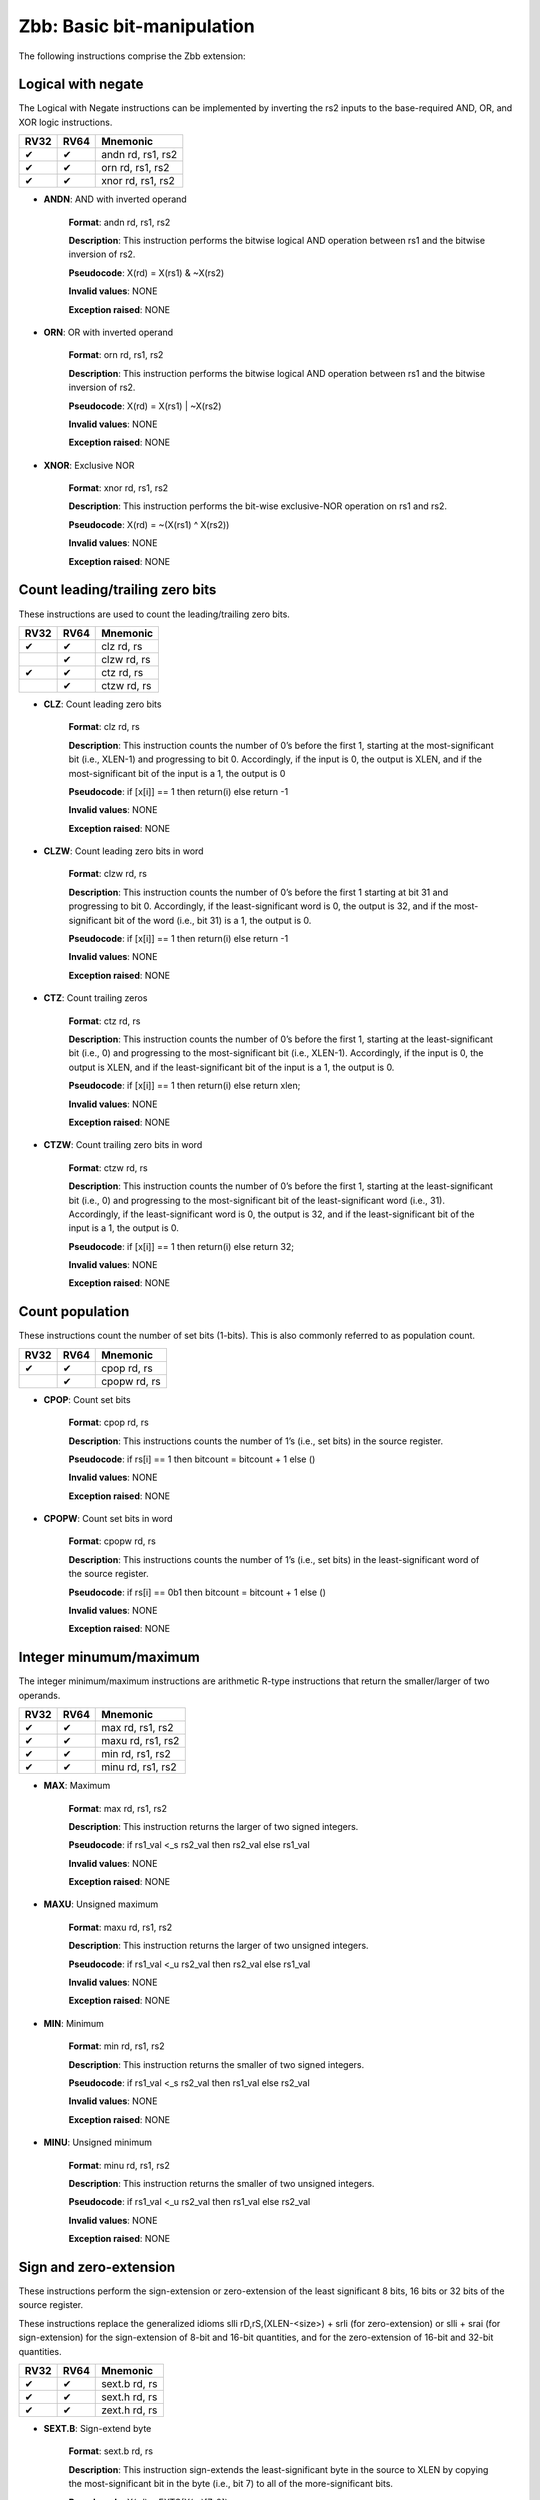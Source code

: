 ============================
Zbb: Basic bit-manipulation
============================

The following instructions comprise the Zbb extension:

Logical with negate
--------------------
The Logical with Negate instructions can be implemented by inverting the rs2 inputs to the base-required AND, OR, and XOR logic instructions.

+-----------+-----------+-----------------------+
| RV32      | RV64      | Mnemonic              |
+===========+===========+=======================+
| ✔         | ✔         | andn rd, rs1, rs2     |
+-----------+-----------+-----------------------+
| ✔         | ✔         | orn rd, rs1, rs2      |
+-----------+-----------+-----------------------+
| ✔         | ✔         | xnor rd, rs1, rs2     |
+-----------+-----------+-----------------------+

- **ANDN**: AND with inverted operand

    **Format**: andn rd, rs1, rs2

    **Description**: This instruction performs the bitwise logical AND operation between rs1 and the bitwise inversion of rs2.

    **Pseudocode**: X(rd) = X(rs1) & ~X(rs2)

    **Invalid values**: NONE

    **Exception raised**: NONE

- **ORN**: OR with inverted operand

    **Format**: orn rd, rs1, rs2 

    **Description**: This instruction performs the bitwise logical AND operation between rs1 and the bitwise inversion of rs2.

    **Pseudocode**: X(rd) = X(rs1) | ~X(rs2)

    **Invalid values**: NONE

    **Exception raised**: NONE

- **XNOR**: Exclusive NOR

    **Format**: xnor rd, rs1, rs2

    **Description**: This instruction performs the bit-wise exclusive-NOR operation on rs1 and rs2.

    **Pseudocode**: X(rd) = ~(X(rs1) ^ X(rs2))

    **Invalid values**: NONE

    **Exception raised**: NONE


Count leading/trailing zero bits
--------------------------------
These instructions are used to count the leading/trailing zero bits.

+-----------+-----------+-----------------------+
| RV32      | RV64      | Mnemonic              |
+===========+===========+=======================+
| ✔         | ✔         | clz rd, rs            |
+-----------+-----------+-----------------------+
|           | ✔         | clzw rd, rs           |
+-----------+-----------+-----------------------+
| ✔         | ✔         | ctz rd, rs            |
+-----------+-----------+-----------------------+
|           | ✔         | ctzw rd, rs           |
+-----------+-----------+-----------------------+

- **CLZ**: Count leading zero bits

    **Format**: clz rd, rs 

    **Description**: This instruction counts the number of 0’s before the first 1, starting at the most-significant bit (i.e., XLEN-1) and progressing to bit 0. Accordingly, if the input is 0, the output is XLEN, and if the most-significant bit of the input is a 1, the output is 0

    **Pseudocode**: if [x[i]] == 1 then return(i) else return -1

    **Invalid values**: NONE

    **Exception raised**: NONE

- **CLZW**: Count leading zero bits in word

    **Format**: clzw rd, rs

    **Description**: This instruction counts the number of 0’s before the first 1 starting at bit 31 and progressing to bit 0. Accordingly, if the least-significant word is 0, the output is 32, and if the most-significant bit of the word (i.e., bit 31) is a 1, the output is 0.

    **Pseudocode**: if [x[i]] == 1 then return(i) else return -1

    **Invalid values**: NONE

    **Exception raised**: NONE

- **CTZ**: Count trailing zeros

    **Format**: ctz rd, rs 

    **Description**: This instruction counts the number of 0’s before the first 1, starting at the least-significant bit (i.e., 0) and progressing to the most-significant bit (i.e., XLEN-1). Accordingly, if the input is 0, the output is XLEN, and if the least-significant bit of the input is a 1, the output is 0.

    **Pseudocode**: if [x[i]] == 1 then return(i) else return xlen;

    **Invalid values**: NONE

    **Exception raised**: NONE

- **CTZW**: Count trailing zero bits in word

    **Format**: ctzw rd, rs 

    **Description**: This instruction counts the number of 0’s before the first 1, starting at the least-significant bit (i.e., 0) and progressing to the most-significant bit of the least-significant word (i.e., 31). Accordingly, if the least-significant word is 0, the output is 32, and if the least-significant bit of the input is a 1, the output is 0.

    **Pseudocode**: if [x[i]] == 1 then return(i) else return 32;

    **Invalid values**: NONE

    **Exception raised**: NONE


Count population
-------------------
These instructions count the number of set bits (1-bits). This is also commonly referred to as population count.

+-----------+-----------+-----------------------+
| RV32      | RV64      | Mnemonic              |
+===========+===========+=======================+
| ✔         | ✔         | cpop rd, rs           |
+-----------+-----------+-----------------------+
|           | ✔         | cpopw rd, rs          |
+-----------+-----------+-----------------------+

- **CPOP**: Count set bits

    **Format**: cpop rd, rs 

    **Description**: This instructions counts the number of 1’s (i.e., set bits) in the source register.

    **Pseudocode**: if rs[i] == 1 then bitcount = bitcount + 1 else ()

    **Invalid values**: NONE

    **Exception raised**: NONE

- **CPOPW**: Count set bits in word

    **Format**: cpopw rd, rs 

    **Description**: This instructions counts the number of 1’s (i.e., set bits) in the least-significant word of the source register.

    **Pseudocode**: if rs[i] == 0b1 then bitcount = bitcount + 1 else ()

    **Invalid values**: NONE

    **Exception raised**: NONE



Integer minumum/maximum
--------------------------
The integer minimum/maximum instructions are arithmetic R-type instructions that return the smaller/larger of two operands.

+-----------+-----------+-----------------------+
| RV32      | RV64      | Mnemonic              |
+===========+===========+=======================+
| ✔         | ✔         | max rd, rs1, rs2      |
+-----------+-----------+-----------------------+
| ✔         | ✔         | maxu rd, rs1, rs2     |
+-----------+-----------+-----------------------+
| ✔         | ✔         | min rd, rs1, rs2      |
+-----------+-----------+-----------------------+
| ✔         | ✔         | minu rd, rs1, rs2     |
+-----------+-----------+-----------------------+

- **MAX**: Maximum

    **Format**: max rd, rs1, rs2 

    **Description**: This instruction returns the larger of two signed integers.

    **Pseudocode**: if rs1_val <_s rs2_val then rs2_val else rs1_val

    **Invalid values**: NONE

    **Exception raised**: NONE

- **MAXU**: Unsigned maximum

    **Format**: maxu rd, rs1, rs2

    **Description**: This instruction returns the larger of two unsigned integers.

    **Pseudocode**: if rs1_val <_u rs2_val then rs2_val else rs1_val

    **Invalid values**: NONE

    **Exception raised**: NONE

- **MIN**: Minimum

    **Format**: min rd, rs1, rs2

    **Description**: This instruction returns the smaller of two signed integers.

    **Pseudocode**: if rs1_val <_s rs2_val then rs1_val else rs2_val

    **Invalid values**: NONE

    **Exception raised**: NONE

- **MINU**: Unsigned minimum

    **Format**: minu rd, rs1, rs2

    **Description**: This instruction returns the smaller of two unsigned integers.

    **Pseudocode**: if rs1_val <_u rs2_val then rs1_val else rs2_val

    **Invalid values**: NONE

    **Exception raised**: NONE


Sign and zero-extension
--------------------------
These instructions perform the sign-extension or zero-extension of the least significant 8 bits, 16 bits or 32 bits of the source register.

These instructions replace the generalized idioms slli rD,rS,(XLEN-<size>) + srli (for zero-extension) or slli + srai (for sign-extension) for the sign-extension of 8-bit and 16-bit quantities, and for the zero-extension of 16-bit and 32-bit quantities.

+-----------+-----------+-----------------------+
| RV32      | RV64      | Mnemonic              |
+===========+===========+=======================+
| ✔         | ✔         | sext.b rd, rs         |
+-----------+-----------+-----------------------+
| ✔         | ✔         | sext.h rd, rs         |
+-----------+-----------+-----------------------+
| ✔         | ✔         | zext.h rd, rs         |
+-----------+-----------+-----------------------+

- **SEXT.B**: Sign-extend byte

    **Format**: sext.b rd, rs 

    **Description**: This instruction sign-extends the least-significant byte in the source to XLEN by copying the most-significant bit in the byte (i.e., bit 7) to all of the more-significant bits.

    **Pseudocode**: X(rd) = EXTS(X(rs)[7..0])

    **Invalid values**: NONE

    **Exception raised**: NONE

- **SEXT.H**: Sign-extend halfword

    **Format**: sext.h rd, rs

    **Description**: This instruction sign-extends the least-significant halfword in rs to XLEN by copying the most-significant bit in the halfword (i.e., bit 15) to all of the more-significant bits.

    **Pseudocode**: X(rd) = EXTS(X(rs)[15..0])

    **Invalid values**: NONE

    **Exception raised**: NONE

- **ZEXT.H**: Zero-extend halfword

    **Format**: zext.h rd, rs 

    **Description**: This instruction zero-extends the least-significant halfword of the source to XLEN by inserting 0’s into all of the bits more significant than 15.

    **Pseudocode**: X(rd) = EXTZ(X(rs)[15..0])

    **Invalid values**: NONE

    **Exception raised**: NONE

Bitwise Rotation
-------------------
Bitwise rotation instructions are similar to the shift-logical operations from the base spec. However, where the shift-logical instructions shift in zeros, the rotate instructions shift in the bits that were shifted out of the other side of the value. Such operations are also referred to as ‘circular shifts’.

+-----------+-----------+-----------------------+
| RV32      | RV64      | Mnemonic              |
+===========+===========+=======================+
| ✔         | ✔         | rol rd, rs1, rs2      |
+-----------+-----------+-----------------------+
|           | ✔         | rolw rd, rs1, rs2     |
+-----------+-----------+-----------------------+
| ✔         | ✔         | ror rd, rs1, rs2      |
+-----------+-----------+-----------------------+
| ✔         | ✔         | rori rd, rs1, shamt   |
+-----------+-----------+-----------------------+
|           | ✔         | roriw rd, rs1, shamt  |
+-----------+-----------+-----------------------+
|           | ✔         | rorw rd, rs1, rs2     |
+-----------+-----------+-----------------------+

- **ROL**: Rotate Left (Register)

    **Format**: rol rd, rs1, rs2

    **Description**: This instruction performs a rotate left of rs1 by the amount in least-significant log2(XLEN) bits of rs2.

    **Pseudocode**: (X(rs1) << log2(XLEN)) | (X(rs1) >> (xlen - log2(XLEN)))

    **Invalid values**: NONE

    **Exception raised**: NONE

- **ROLW**: Rotate Left Word (Register)

    **Format**: rolw rd, rs1, rs2

    **Description**: This instruction performs a rotate left on the least-significant word of rs1 by the amount in least-significant 5 bits of rs2. The resulting word value is sign-extended by copying bit 31 to all of the more-significant bits.

    **Pseudocode**: EXTS((rs1 << X(rs2)[4..0];) | (rs1 >> (32 - X(rs2)[4..0];)))

    **Invalid values**: NONE

    **Exception raised**: NONE

- **ROR**: Rotate Right

    **Format**: ror rd, rs1, rs2

    **Description**: This instruction performs a rotate right of rs1 by the amount in least-significant log2(XLEN) bits of rs2.

    **Pseudocode**: (X(rs1) >> log2(XLEN)) | (X(rs1) << (xlen - log2(XLEN)))

    **Invalid values**: NONE

    **Exception raised**: NONE

- **RORI**: Rotate Right (Immediate)

    **Format**: rori rd, rs1, shamt 

    **Description**: This instruction performs a rotate right of rs1 by the amount in the least-significant log2(XLEN) bits of shamt. For RV32, the encodings corresponding to shamt[5]=1 are reserved.

    **Pseudocode**: (X(rs1) >> log2(XLEN)) | (X(rs1) << (xlen - log2(XLEN)));

    **Invalid values**: NONE

    **Exception raised**: NONE

- **RORIW**: Rotate Right Word by Immediate

    **Format**: roriw rd, rs1, shamt

    **Description**: This instruction performs a rotate right on the least-significant word of rs1 by the amount in the least-significant log2(XLEN) bits of shamt. The resulting word value is sign-extended by copying bit 31 to all of the more-significant bits.

    **Pseudocode**: (rs1_data >> shamt[4..0]) | (rs1_data << (32 - shamt[4..0]))

    **Invalid values**: NONE

    **Exception raised**: NONE

- **RORW**: Rotate Right Word (Register)

    **Format**: rorw rd, rs1, rs2 

    **Description**: This instruction performs a rotate right on the least-significant word of rs1 by the amount in least-significant 5 bits of rs2. The resultant word is sign-extended by copying bit 31 to all of the more-significant bits.

    **Pseudocode**: (rs1 >> X(rs2)[4..0]) | (rs1 << (32 - X(rs2)[4..0]))

    **Invalid values**: NONE

    **Exception raised**: NONE

OR Combine
------------
orc.b sets the bits of each byte in the result rd to all zeros if no bit within the respective byte of rs is set, or to all ones if any bit within the respective byte of rs is set.

One use-case is string-processing functions, such as strlen and strcpy, which can use orc.b to test for the terminating zero byte by counting the set bits in leading non-zero bytes in a word.

+-----------+-----------+-----------------------+
| RV32      | RV64      | Mnemonic              |
+===========+===========+=======================+
| ✔         | ✔         | orc.b rd, rs          |
+-----------+-----------+-----------------------+

- **ORC.B**: Bitwise OR-Combine, byte granule

    **Format**: orc.b rd, rs 

    **Description**: Combines the bits within each byte using bitwise logical OR. This sets the bits of each byte in the result rd to all zeros if no bit within the respective byte of rs is set, or to all ones if any bit within the respective byte of rs is set.

    **Pseudocode**: if { input[(i + 7)..i] == 0 then 0b00000000 else 0b11111111

    **Invalid values**: NONE

    **Exception raised**: NONE

Byte-reverse
------------
rev8 reverses the byte-ordering of rs.

+-----------+-----------+-----------------------+
| RV32      | RV64      | Mnemonic              |
+===========+===========+=======================+
| ✔         | ✔         | rev8 rd, rs           |
+-----------+-----------+-----------------------+

- **REV8**: Byte-reverse register

    **Format**:  rev8 rd, rs

    **Description**: This instruction reverses the order of the bytes in rs.

    **Pseudocode**: output[i..(i + 7)] = input[(j - 7)..j]

    **Invalid values**: NONE

    **Exception raised**: NONE


